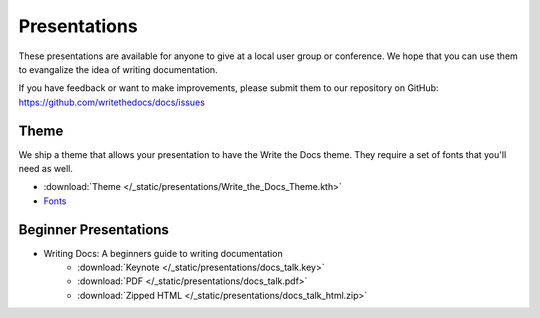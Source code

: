 Presentations
-------------

These presentations are available for anyone to give at a local user group or conference. We hope that you can use them to evangalize the idea of writing documentation.

If you have feedback or want to make improvements, please submit them to our repository on GitHub: https://github.com/writethedocs/docs/issues

Theme
~~~~~

We ship a theme that allows your presentation to have the Write the Docs theme. They require a set of fonts that you'll need as well.

* :download:`Theme </_static/presentations/Write_the_Docs_Theme.kth>`
* Fonts_

.. _Fonts: https://github.com/writethedocs/docs/tree/master/docs/_themes/kr/static/font

Beginner Presentations
~~~~~~~~~~~~~~~~~~~~~~

* Writing Docs: A beginners guide to writing documentation 
   * :download:`Keynote </_static/presentations/docs_talk.key>`
   * :download:`PDF </_static/presentations/docs_talk.pdf>`
   * :download:`Zipped HTML </_static/presentations/docs_talk_html.zip>`
